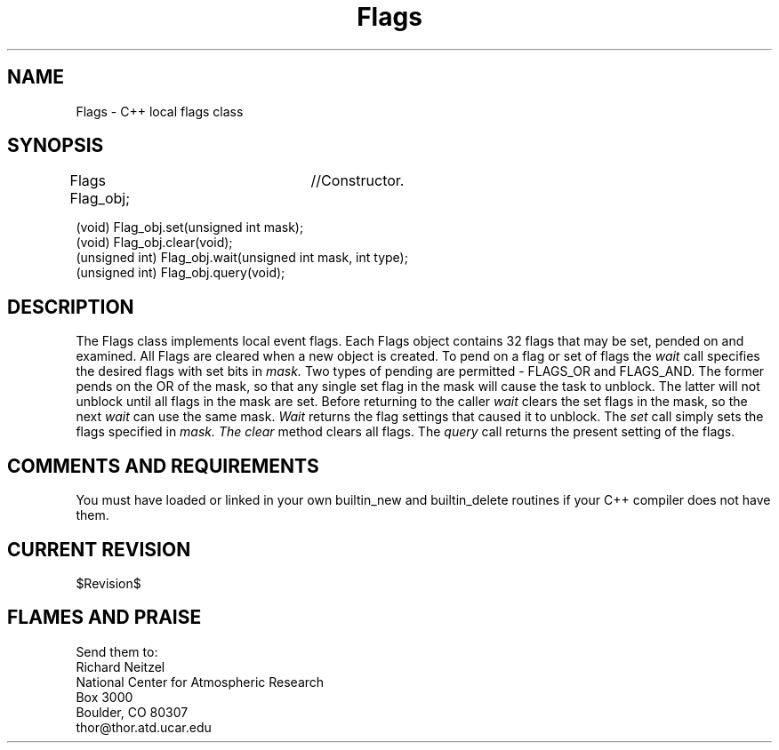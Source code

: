 .TH Flags l "04 April 1990" "Eldora Addition"
.SH NAME
Flags \- C++ local flags class
.SH SYNOPSIS
.nf
Flags Flag_obj;	//Constructor.

(void) Flag_obj.set(unsigned int mask);
(void) Flag_obj.clear(void);
(unsigned int) Flag_obj.wait(unsigned int mask, int type);
(unsigned int) Flag_obj.query(void);

.fi
.SH DESCRIPTION
The Flags class implements local event flags. Each Flags object
contains 32 flags that may be set, pended on and examined. All Flags
are cleared when a new object is created. To pend on a flag or set of
flags the
.I wait
call specifies the desired flags with set bits in 
.I mask.
Two types of pending are permitted - FLAGS_OR and FLAGS_AND. The
former pends on the OR of the mask, so that any single set flag in the
mask will cause the task to unblock. The latter will not unblock until
all flags in the mask are set. Before returning to the caller
.I wait
clears the set flags in the mask, so the next 
.I wait 
can use the same mask. 
.I Wait
returns the flag settings that caused it to unblock. The 
.I set
call simply sets the flags specified in
.I mask. The
.I clear
method clears all flags. The 
.I query
call returns the present setting of the flags.
.SH COMMENTS AND REQUIREMENTS
You must have loaded or linked in your own builtin_new and
builtin_delete routines if your C++ compiler does not have them.
.SH CURRENT REVISION
$Revision$
.SH FLAMES AND PRAISE
Send them to:
.nf
Richard Neitzel
National Center for Atmospheric Research
Box 3000
Boulder, CO 80307
thor@thor.atd.ucar.edu

